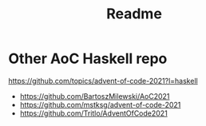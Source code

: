 #+TITLE: Readme

* Other AoC Haskell repo
https://github.com/topics/advent-of-code-2021?l=haskell
- https://github.com/BartoszMilewski/AoC2021
- https://github.com/mstksg/advent-of-code-2021
- https://github.com/Tritlo/AdventOfCode2021

